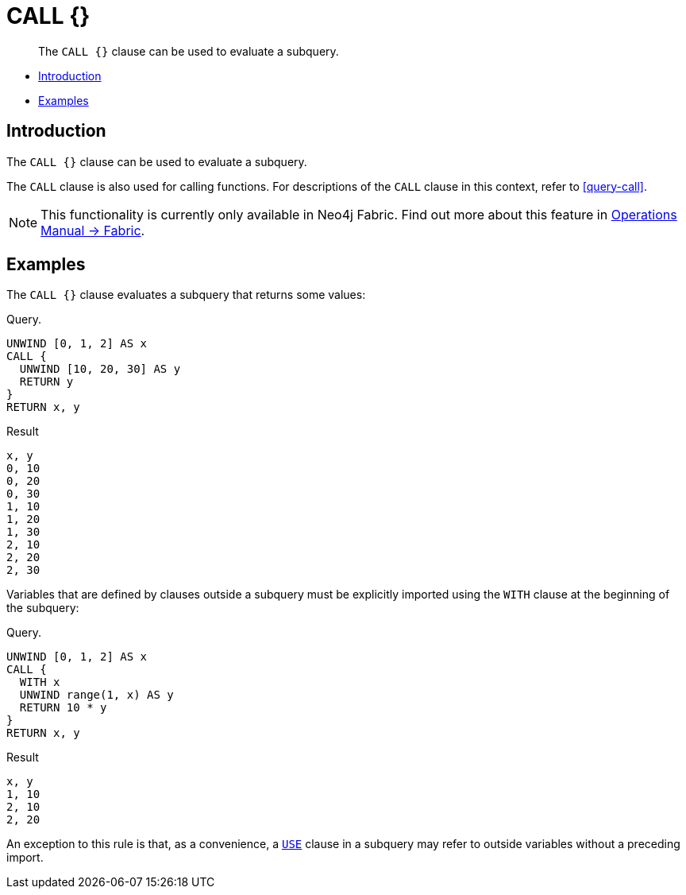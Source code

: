 [role=fabric]
[[query-call-subquery]]
= CALL {}

[abstract]
--
The `CALL {}` clause can be used to evaluate a subquery.
--

* <<query-call-subquery-introduction, Introduction>>
* <<query-call-subquery-examples, Examples>>

[[query-call-subquery-introduction]]
== Introduction

The `CALL {}` clause can be used to evaluate a subquery.

The `CALL` clause is also used for calling functions.
For descriptions of the `CALL` clause in this context, refer to <<query-call>>.

[NOTE]
====
This functionality is currently only available in Neo4j Fabric.
Find out more about this feature in <<operations-manual#fabric, Operations Manual -> Fabric>>.
====

[[query-call-subquery-examples]]
== Examples

The `CALL {}` clause evaluates a subquery that returns some values:

.Query.
[source, cypher]
----
UNWIND [0, 1, 2] AS x
CALL {
  UNWIND [10, 20, 30] AS y
  RETURN y
}
RETURN x, y
----

.Result
[source, cypher]
----
x, y
0, 10
0, 20
0, 30
1, 10
1, 20
1, 30
2, 10
2, 20
2, 30
----

Variables that are defined by clauses outside a subquery must be explicitly imported using the `WITH` clause at the beginning of the subquery:

.Query. 
[source, cypher]
----
UNWIND [0, 1, 2] AS x
CALL {
  WITH x
  UNWIND range(1, x) AS y
  RETURN 10 * y
}
RETURN x, y
----

.Result
[source, cypher]
----
x, y
1, 10
2, 10
2, 20
----

An exception to this rule is that, as a convenience, a `<<query-use, USE>>` clause in a subquery may refer to outside variables without a preceding import.
